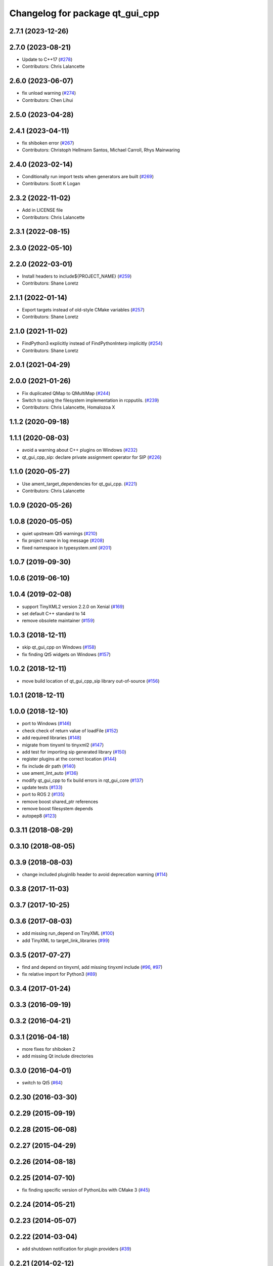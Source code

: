 ^^^^^^^^^^^^^^^^^^^^^^^^^^^^^^^^
Changelog for package qt_gui_cpp
^^^^^^^^^^^^^^^^^^^^^^^^^^^^^^^^

2.7.1 (2023-12-26)
------------------

2.7.0 (2023-08-21)
------------------
* Update to C++17 (`#278 <https://github.com/ros-visualization/qt_gui_core/issues/278>`_)
* Contributors: Chris Lalancette

2.6.0 (2023-06-07)
------------------
* fix unload warning (`#274 <https://github.com/ros-visualization/qt_gui_core/issues/274>`_)
* Contributors: Chen Lihui

2.5.0 (2023-04-28)
------------------

2.4.1 (2023-04-11)
------------------
* fix shiboken error (`#267 <https://github.com/ros-visualization/qt_gui_core/issues/267>`_)
* Contributors: Christoph Hellmann Santos, Michael Carroll, Rhys Mainwaring

2.4.0 (2023-02-14)
------------------
* Conditionally run import tests when generators are built (`#269 <https://github.com/ros-visualization/qt_gui_core/issues/269>`_)
* Contributors: Scott K Logan

2.3.2 (2022-11-02)
------------------
* Add in LICENSE file
* Contributors: Chris Lalancette

2.3.1 (2022-08-15)
------------------

2.3.0 (2022-05-10)
------------------

2.2.0 (2022-03-01)
------------------
* Install headers to include${PROJECT_NAME} (`#259 <https://github.com/ros-visualization/qt_gui_core/issues/259>`_)
* Contributors: Shane Loretz

2.1.1 (2022-01-14)
------------------
* Export targets instead of old-style CMake variables (`#257 <https://github.com/ros-visualization/qt_gui_core/issues/257>`_)
* Contributors: Shane Loretz

2.1.0 (2021-11-02)
------------------
* FindPython3 explicitly instead of FindPythonInterp implicitly (`#254 <https://github.com/ros-visualization/qt_gui_core/issues/254>`_)
* Contributors: Shane Loretz

2.0.1 (2021-04-29)
------------------

2.0.0 (2021-01-26)
------------------
* Fix duplicated QMap to QMultiMap (`#244 <https://github.com/ros-visualization/qt_gui_core/issues/244>`_)
* Switch to using the filesystem implementation in rcpputils. (`#239 <https://github.com/ros-visualization/qt_gui_core/issues/239>`_)
* Contributors: Chris Lalancette, Homalozoa X

1.1.2 (2020-09-18)
------------------

1.1.1 (2020-08-03)
------------------
* avoid a warning about C++ plugins on Windows (`#232 <https://github.com/ros-visualization/qt_gui_core/issues/232>`_)
* qt_gui_cpp_sip: declare private assignment operator for SIP (`#226 <https://github.com/ros-visualization/qt_gui_core/issues/226>`_)

1.1.0 (2020-05-27)
------------------
* Use ament_target_dependencies for qt_gui_cpp. (`#221 <https://github.com/ros-visualization/qt_gui_core/issues/221>`_)
* Contributors: Chris Lalancette

1.0.9 (2020-05-26)
------------------

1.0.8 (2020-05-05)
------------------
* quiet upstream Qt5 warnings (`#210 <https://github.com/ros-visualization/qt_gui_core/issues/210>`_)
* fix project name in log message (`#208 <https://github.com/ros-visualization/qt_gui_core/issues/208>`_)
* fixed namespace in typesystem.xml (`#201 <https://github.com/ros-visualization/qt_gui_core/issues/201>`_)

1.0.7 (2019-09-30)
------------------

1.0.6 (2019-06-10)
------------------

1.0.4 (2019-02-08)
------------------
* support TinyXML2 version 2.2.0 on Xenial (`#169 <https://github.com/ros-visualization/qt_gui_core/issues/169>`_)
* set default C++ standard to 14
* remove obsolete maintainer (`#159 <https://github.com/ros-visualization/qt_gui_core/issues/159>`_)

1.0.3 (2018-12-11)
------------------
* skip qt_gui_cpp on Windows (`#158 <https://github.com/ros-visualization/qt_gui_core/issues/158>`_)
* fix finding Qt5 widgets on Windows (`#157 <https://github.com/ros-visualization/qt_gui_core/issues/157>`_)

1.0.2 (2018-12-11)
------------------
* move build location of qt_gui_cpp_sip library out-of-source (`#156 <https://github.com/ros-visualization/qt_gui_core/issues/156>`_)

1.0.1 (2018-12-11)
------------------

1.0.0 (2018-12-10)
------------------
* port to Windows (`#146 <https://github.com/ros-visualization/qt_gui_core/issues/146>`_)
* check check of return value of loadFile (`#152 <https://github.com/ros-visualization/qt_gui_core/issues/152>`_)
* add required libraries (`#148 <https://github.com/ros-visualization/qt_gui_core/issues/148>`_)
* migrate from tinyxml to tinyxml2 (`#147 <https://github.com/ros-visualization/qt_gui_core/issues/147>`_)
* add test for importing sip generated library (`#150 <https://github.com/ros-visualization/qt_gui_core/issues/150>`_)
* register plugins at the correct location (`#144 <https://github.com/ros-visualization/qt_gui_core/issues/144>`_)
* fix include dir path (`#140 <https://github.com/ros-visualization/qt_gui_core/issues/140>`_)
* use ament_lint_auto (`#136 <https://github.com/ros-visualization/qt_gui_core/issues/136>`_)
* modify qt_gui_cpp to fix build errors in rqt_gui_core (`#137 <https://github.com/ros-visualization/qt_gui_core/issues/137>`_)
* update tests (`#133 <https://github.com/ros-visualization/qt_gui_core/issues/133>`_)
* port to ROS 2 (`#135 <https://github.com/ros-visualization/qt_gui_core/issues/135>`_)
* remove boost shared_ptr references
* remove boost filesystem depends
* autopep8 (`#123 <https://github.com/ros-visualization/qt_gui_core/issues/123>`_)

0.3.11 (2018-08-29)
-------------------

0.3.10 (2018-08-05)
-------------------

0.3.9 (2018-08-03)
------------------
* change included pluginlib header to avoid deprecation warning (`#114 <https://github.com/ros-visualization/qt_gui_core/issues/114>`_)

0.3.8 (2017-11-03)
------------------

0.3.7 (2017-10-25)
------------------

0.3.6 (2017-08-03)
------------------
* add missing run_depend on TinyXML (`#100 <https://github.com/ros-visualization/qt_gui_core/issues/100>`_)
* add TinyXML to target_link_libraries (`#99 <https://github.com/ros-visualization/qt_gui_core/issues/99>`_)

0.3.5 (2017-07-27)
------------------
* find and depend on tinyxml, add missing tinyxml include (`#96 <https://github.com/ros-visualization/qt_gui_core/issues/96>`_, `#97 <https://github.com/ros-visualization/qt_gui_core/issues/97>`_)
* fix relative import for Python3 (`#89 <https://github.com/ros-visualization/qt_gui_core/pull/89>`_)

0.3.4 (2017-01-24)
------------------

0.3.3 (2016-09-19)
------------------

0.3.2 (2016-04-21)
------------------

0.3.1 (2016-04-18)
------------------
* more fixes for shiboken 2
* add missing Qt include directories

0.3.0 (2016-04-01)
------------------
* switch to Qt5 (`#64 <https://github.com/ros-visualization/qt_gui_core/pull/64>`_)

0.2.30 (2016-03-30)
-------------------

0.2.29 (2015-09-19)
-------------------

0.2.28 (2015-06-08)
-------------------

0.2.27 (2015-04-29)
-------------------

0.2.26 (2014-08-18)
-------------------

0.2.25 (2014-07-10)
-------------------
* fix finding specific version of PythonLibs with CMake 3 (`#45 <https://github.com/ros-visualization/qt_gui_core/issues/45>`_)

0.2.24 (2014-05-21)
-------------------

0.2.23 (2014-05-07)
-------------------

0.2.22 (2014-03-04)
-------------------
* add shutdown notification for plugin providers (`#39 <https://github.com/ros-visualization/qt_gui_core/issues/39>`_)

0.2.21 (2014-02-12)
-------------------

0.2.20 (2014-01-19)
-------------------
* disable shiboken when version is detected which would segfault (`#35 <https://github.com/ros-visualization/qt_gui_core/issues/35>`_)

0.2.19 (2014-01-08)
-------------------
* use specific python version catkin has decided on
* fix sip bindings when paths contain spaces (`#33 <https://github.com/ros-visualization/qt_gui_core/issues/33>`_)

0.2.18 (2013-10-09)
-------------------
* improve startup time (`#28 <https://github.com/ros-visualization/qt_gui_core/issues/28>`_)
* disabled check for existance of library for cpp plugins
* fix build on OS X with new version of SIP (`#26 <https://github.com/ros-visualization/qt_gui_core/issues/26>`_)

0.2.17 (2013-08-21)
-------------------
* add PluginLoadError for know errors to avoid printing stacktraces (`ros-visualization/rqt#85 <https://github.com/ros-visualization/rqt/issues/85>`_)

0.2.16 (2013-06-06)
-------------------
* make plugin resources relative to plugin.xml (instead of package.xml) (`#16 <https://github.com/ros-visualization/qt_gui_core/issues/16>`_)
* fix help provider

0.2.15 (2013-04-02)
-------------------
* revert changes to help_provider from 0.2.13

0.2.14 (2013-03-28 22:42)
-------------------------

0.2.13 (2013-03-28 18:08)
-------------------------
* work around for broken QGenericReturnArgument constuctor with shiboken, make it build on Ubuntu precise (`ros-visualization/rqt#7 <https://github.com/ros-visualization/rqt/issues/7>`_)
* modify help_provider

0.2.12 (2013-01-17)
-------------------

0.2.11 (2013-01-13)
-------------------

0.2.10 (2013-01-11)
-------------------

0.2.9 (2012-12-21)
------------------
* first public release for Groovy
